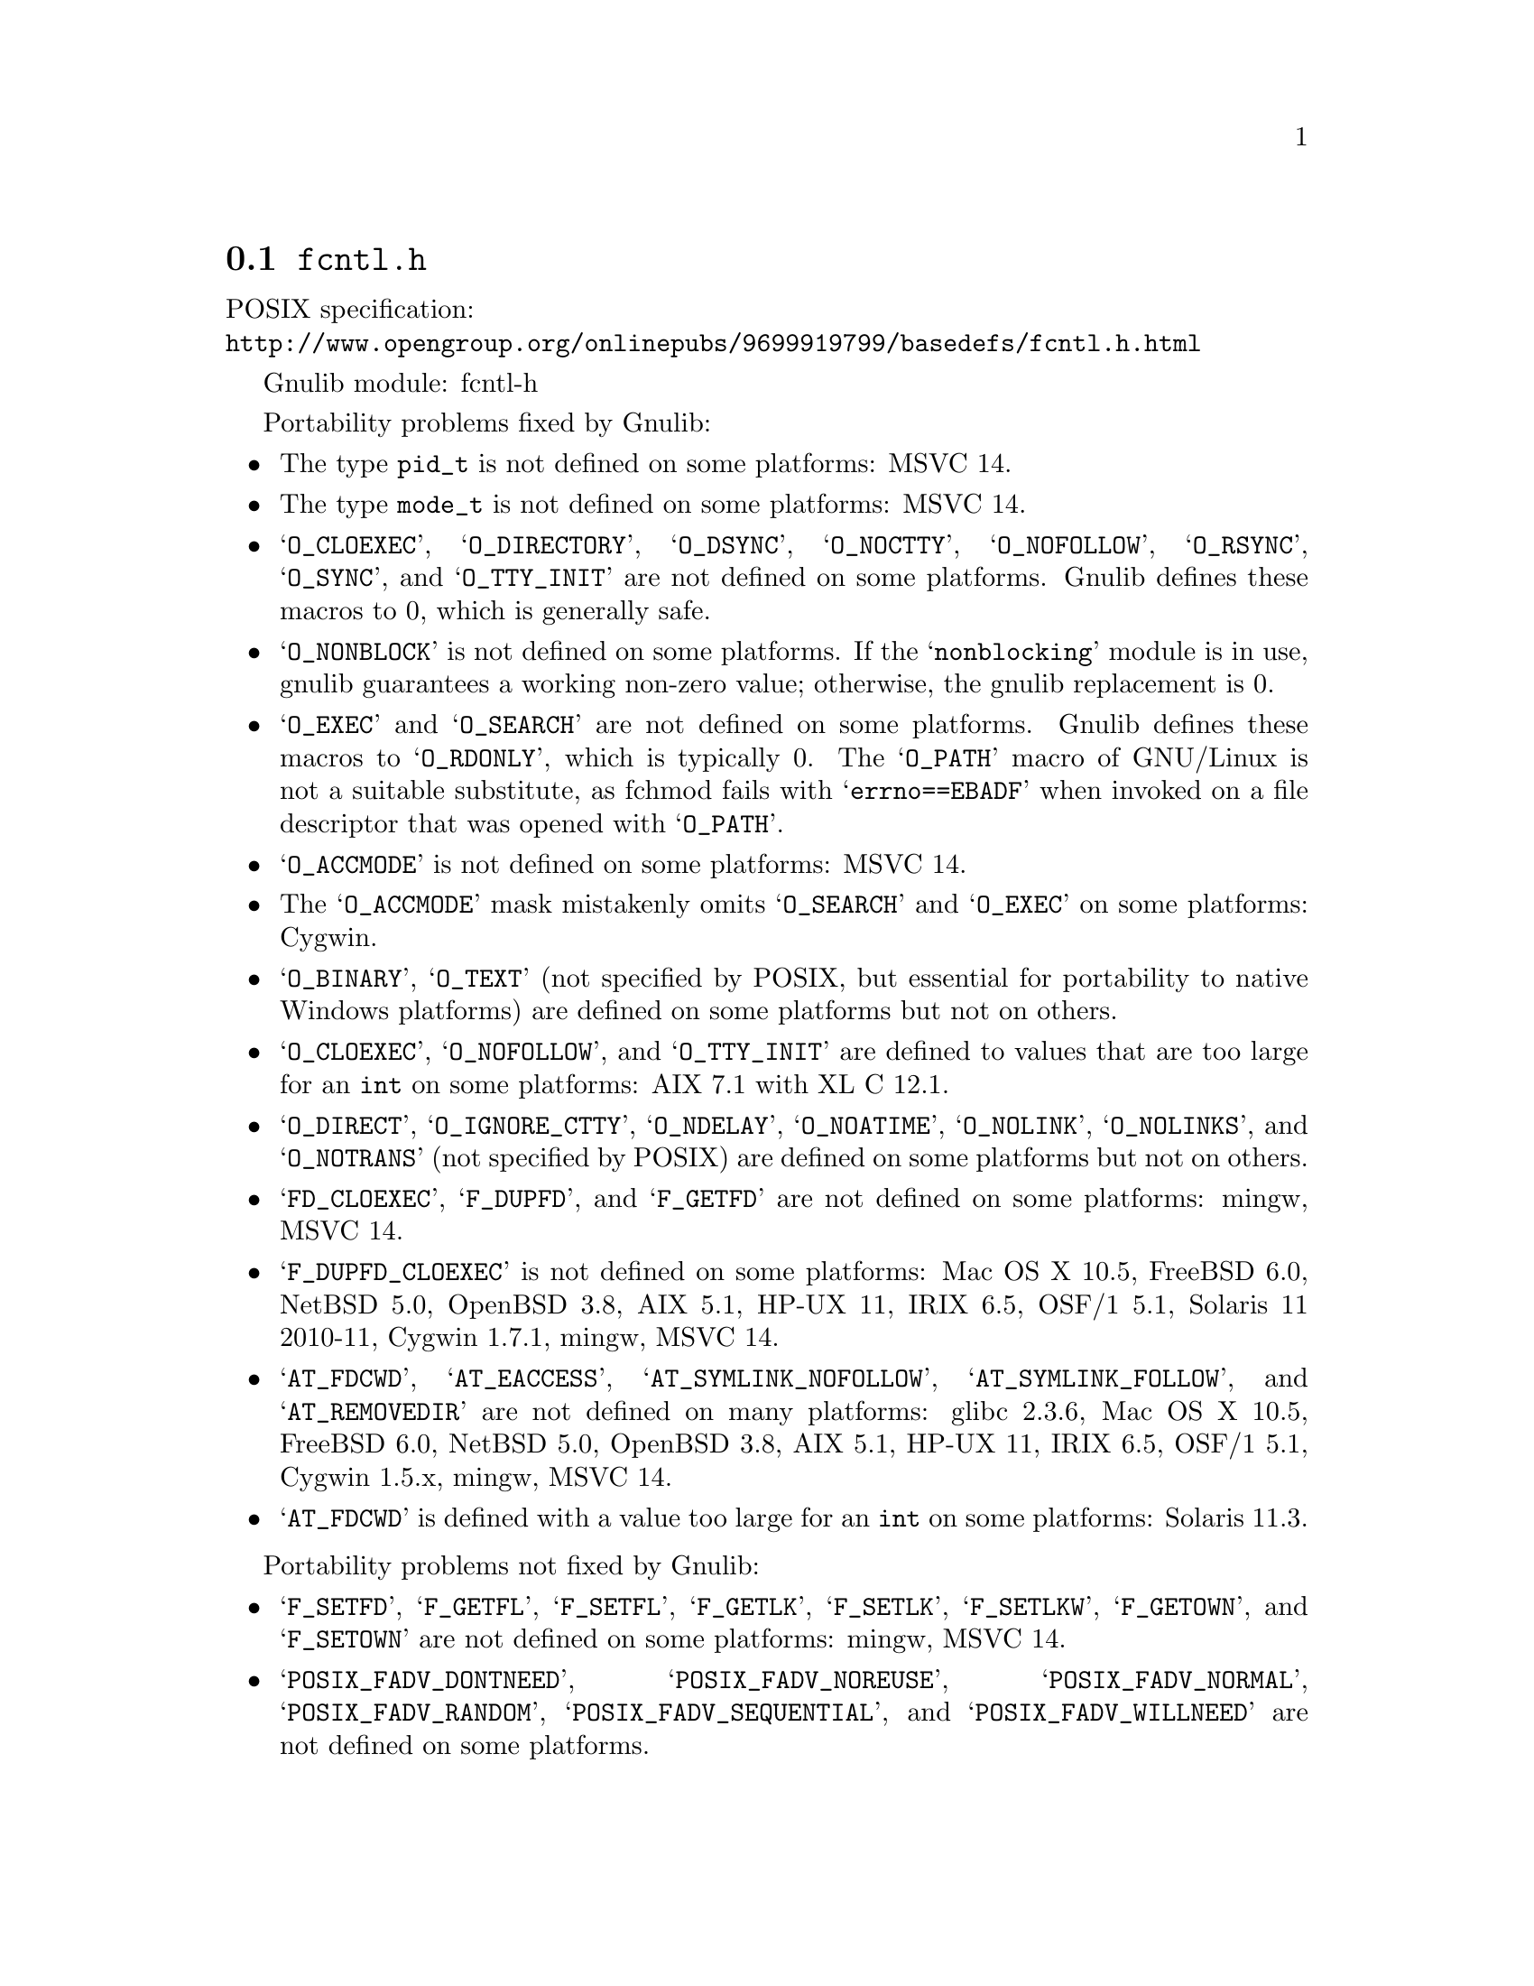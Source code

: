 @node fcntl.h
@section @file{fcntl.h}

POSIX specification:@* @url{http://www.opengroup.org/onlinepubs/9699919799/basedefs/fcntl.h.html}

Gnulib module: fcntl-h

Portability problems fixed by Gnulib:
@itemize
@item
The type @code{pid_t} is not defined on some platforms:
MSVC 14.

@item
The type @code{mode_t} is not defined on some platforms:
MSVC 14.

@item
@samp{O_CLOEXEC}, @samp{O_DIRECTORY}, @samp{O_DSYNC}, @samp{O_NOCTTY},
@samp{O_NOFOLLOW}, @samp{O_RSYNC}, @samp{O_SYNC},
and @samp{O_TTY_INIT} are not defined on some platforms.  Gnulib defines
these macros to 0, which is generally safe.

@item
@samp{O_NONBLOCK} is not defined on some platforms.  If the
@samp{nonblocking} module is in use, gnulib guarantees a working
non-zero value; otherwise, the gnulib replacement is 0.

@item
@samp{O_EXEC} and @samp{O_SEARCH} are not defined on some platforms.
Gnulib defines these macros to @samp{O_RDONLY}, which is typically 0.
The @samp{O_PATH} macro of GNU/Linux is not a suitable substitute, as
fchmod fails with @samp{errno==EBADF} when invoked on a file
descriptor that was opened with @samp{O_PATH}.

@item
@samp{O_ACCMODE} is not defined on some platforms:
MSVC 14.

@item
The @samp{O_ACCMODE} mask mistakenly omits @samp{O_SEARCH} and
@samp{O_EXEC} on some platforms:
Cygwin.

@item
@samp{O_BINARY}, @samp{O_TEXT} (not specified by POSIX, but essential for
portability to native Windows platforms) are defined on some platforms but
not on others.

@item
@samp{O_CLOEXEC}, @samp{O_NOFOLLOW}, and @samp{O_TTY_INIT}
are defined to values that are too large for an @code{int} on some platforms:
AIX 7.1 with XL C 12.1.

@item
@samp{O_DIRECT}, @samp{O_IGNORE_CTTY}, @samp{O_NDELAY},
@samp{O_NOATIME}, @samp{O_NOLINK}, @samp{O_NOLINKS}, and
@samp{O_NOTRANS} (not specified by POSIX) are defined
on some platforms but not on others.

@item
@samp{FD_CLOEXEC}, @samp{F_DUPFD}, and @samp{F_GETFD} are not defined
on some platforms:
mingw, MSVC 14.

@item
@samp{F_DUPFD_CLOEXEC} is not defined on some platforms:
Mac OS X 10.5, FreeBSD 6.0, NetBSD 5.0, OpenBSD 3.8, AIX 5.1, HP-UX 11,
IRIX 6.5, OSF/1 5.1, Solaris 11 2010-11, Cygwin 1.7.1, mingw, MSVC 14.

@item
@samp{AT_FDCWD}, @samp{AT_EACCESS}, @samp{AT_SYMLINK_NOFOLLOW},
@samp{AT_SYMLINK_FOLLOW}, and @samp{AT_REMOVEDIR}
are not defined on many platforms:
glibc 2.3.6, Mac OS X 10.5, FreeBSD 6.0, NetBSD 5.0, OpenBSD 3.8, AIX
5.1, HP-UX 11, IRIX 6.5, OSF/1 5.1, Cygwin 1.5.x, mingw, MSVC 14.

@item
@samp{AT_FDCWD} is defined with a value too large for an @code{int} on some
platforms:
Solaris 11.3.
@end itemize

Portability problems not fixed by Gnulib:
@itemize
@item
@samp{F_SETFD}, @samp{F_GETFL}, @samp{F_SETFL}, @samp{F_GETLK},
@samp{F_SETLK}, @samp{F_SETLKW}, @samp{F_GETOWN}, and @samp{F_SETOWN}
are not defined on some platforms:
mingw, MSVC 14.

@item
@samp{POSIX_FADV_DONTNEED}, @samp{POSIX_FADV_NOREUSE},
@samp{POSIX_FADV_NORMAL}, @samp{POSIX_FADV_RANDOM},
@samp{POSIX_FADV_SEQUENTIAL}, and @samp{POSIX_FADV_WILLNEED} are not
defined on some platforms.
@end itemize
